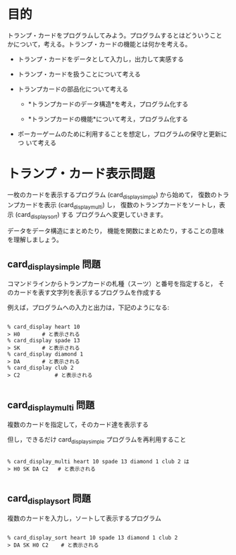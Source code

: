 # origin: COMM/Lects/prog/docs/card_display.org
# Time-stamp: <2015-10-28 11:22:12 m>

* 目的

  トランプ・カードをプログラムしてみよう。プログラムするとはどういうこと
  かについて，考える。トランプ・カードの機能とは何かを考える。

  - トランプ・カードをデータとして入力し，出力して実感する

  - トランプ・カードを扱うことについて考える

  - トランプカードの部品化について考える

    - *トランプカードのデータ構造*を考え，プログラム化する

    - *トランプカードの機能*について考え，プログラム化する

  - ポーカーゲームのために利用することを想定し，プログラムの保守と更新につ
    いて考える

* トランプ・カード表示問題

一枚のカードを表示するプログラム (card_display_simple) から始めて，
復数のトランプカードを表示 (card_display_multi) し，
復数のトランプカードをソートし，表示 (card_display_sort) する
プログラムへ変更していきます。

データをデータ構造にまとめたり，
機能を関数にまとめたり，することの意味を理解しましょう。

** card_display_simple 問題 

    コマンドラインからトランプカードの札種（スーツ）と番号を指定すると，
    そのカードを表す文字列を表示するプログラムを作成する

    例えば，プログラムへの入力と出力は，下記のようになる:

#+BEGIN_EXAMPLE

      % card_display heart 10 
      > H0 	     # と表示される
      % card_display spade 13 
      > SK 	     # と表示される
      % card_display diamond 1 
      > DA 	     # と表示される
      % card_display club 2
      > C2           # と表示される

#+END_EXAMPLE

** card_display_multi 問題 

    複数のカードを指定して，そのカード達を表示する

    但し，できるだけ card_display_simple プログラムを再利用すること

#+BEGIN_EXAMPLE

      % card_display_multi heart 10 spade 13 diamond 1 club 2 は
      > H0 SK DA C2   # と表示される

#+END_EXAMPLE

** card_display_sort 問題 

    複数のカードを入力し，ソートして表示するプログラム

#+BEGIN_EXAMPLE

    % card_display_sort heart 10 spade 13 diamond 1 club 2
    > DA SK H0 C2    # と表示される

#+END_EXAMPLE



